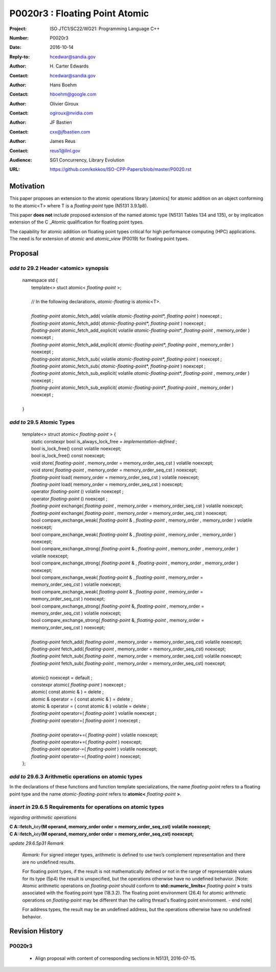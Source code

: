 ===================================================================
P0020r3 : Floating Point Atomic
===================================================================

:Project: ISO JTC1/SC22/WG21: Programming Language C++
:Number: P0020r3
:Date: 2016-10-14
:Reply-to: hcedwar@sandia.gov
:Author: H\. Carter Edwards
:Contact: hcedwar@sandia.gov
:Author: Hans Boehm
:Contact: hboehm@google.com
:Author: Olivier Giroux
:Contact: ogiroux@nvidia.com
:Author: JF Bastien
:Contact: cxx@jfbastien.com
:Author: James Reus
:Contact: reus1@llnl.gov
:Audience: SG1 Concurrency, Library Evolution
:URL: https://github.com/kokkos/ISO-CPP-Papers/blob/master/P0020.rst


******************************************************************
Motivation
******************************************************************

This paper proposes an extension to the atomic operations library [atomics]
for atomic addition on an object conforming to the atomic<T> where T is
a *floating-point* type (N5131 3.9.1p8).

This paper **does not** include proposed extension
of the named atomic type (N5131 Tables 134 and 135),
or by implication extension of the C \_Atomic qualification
for floating point types.

The capability for atomic addition on floating point types
critical for high performance computing (HPC) applications.
The need is for extension of *atomic* and
*atomic_view* (P0019) for floating point types.


******************************************************************
Proposal
******************************************************************

-------------------------------------------
*add to* 29.2 Header <atomic> synopsis
-------------------------------------------

  |  namespace std {
  |    template<> stuct atomic< *floating-point* >;
  |
  |    // In the following declarations, *atomic-floating* is atomic<T>.
  |
  |    *floating-point* atomic_fetch_add( volatile *atomic-floating-point*\*, *floating-point* ) noexcept ;
  |    *floating-point* atomic_fetch_add( *atomic-floating-point*\*, *floating-point* ) noexcept ;
  |    *floating-point* atomic_fetch_add_explicit( volatile *atomic-floating-point*\*, *floating-point* , memory_order ) noexcept ;
  |    *floating-point* atomic_fetch_add_explicit( *atomic-floating-point*\*, *floating-point* , memory_order ) noexcept ;
  |    *floating-point* atomic_fetch_sub( volatile *atomic-floating-point*\*, *floating-point* ) noexcept ;
  |    *floating-point* atomic_fetch_sub( *atomic-floating-point*\*, *floating-point* ) noexcept ;
  |    *floating-point* atomic_fetch_sub_explicit( volatile *atomic-floating-point*\*, *floating-point* , memory_order ) noexcept ;
  |    *floating-point* atomic_fetch_sub_explicit( *atomic-floating-point*\*, *floating-point* , memory_order ) noexcept ;
  |
  |  }

-------------------------------------------
*add to* 29.5 Atomic Types
-------------------------------------------

  |  template<> struct atomic< *floating-point* > {
  |    static constexpr bool is_always_lock_free = *implementation-defined* ;
  |    bool is_lock_free() const volatile noexcept;
  |    bool is_lock_free() const noexcept;
  |    void store( *floating-point* , memory_order = memory_order_seq_cst ) volatile noexcept;
  |    void store( *floating-point* , memory_order = memory_order_seq_cst ) noexcept;
  |    *floating-point* load( memory_order = memory_order_seq_cst ) volatile noexcept;
  |    *floating-point* load( memory_order = memory_order_seq_cst ) noexcept;
  |    operator *floating-point* () volatile noexcept ;
  |    operator *floating-point* () noexcept ;
  |    *floating-point* exchange( *floating-point* , memory_order = memory_order_seq_cst ) volatile noexcept;
  |    *floating-point* exchange( *floating-point* , memory_order = memory_order_seq_cst ) noexcept;
  |    bool compare_exchange_weak( *floating-point* & , *floating-point* , memory_order , memory_order ) volatile noexcept;
  |    bool compare_exchange_weak( *floating-point* & , *floating-point* , memory_order , memory_order ) noexcept;
  |    bool compare_exchange_strong( *floating-point* & , *floating-point*  , memory_order , memory_order ) volatile noexcept;
  |    bool compare_exchange_strong( *floating-point* & , *floating-point*  , memory_order , memory_order ) noexcept;
  |    bool compare_exchange_weak( *floating-point* & , *floating-point*  , memory_order = memory_order_seq_cst ) volatile noexcept;
  |    bool compare_exchange_weak( *floating-point* & , *floating-point*  , memory_order = memory_order_seq_cst ) noexcept;
  |    bool compare_exchange_strong( *floating-point* &, *floating-point* , memory_order = memory_order_seq_cst ) volatile noexcept;
  |    bool compare_exchange_strong( *floating-point* &, *floating-point* , memory_order = memory_order_seq_cst ) noexcept;
  |
  |    *floating-point* fetch_add( *floating-point* , memory_order = memory_order_seq_cst) volatile noexcept;
  |    *floating-point* fetch_add( *floating-point* , memory_order = memory_order_seq_cst) noexcept;
  |    *floating-point* fetch_sub( *floating-point* , memory_order = memory_order_seq_cst) volatile noexcept;
  |    *floating-point* fetch_sub( *floating-point* , memory_order = memory_order_seq_cst) noexcept;
  |
  |    atomic() noexcept = default ;
  |    constexpr atomic( *floating-point* ) noexcept ;
  |    atomic( const atomic & ) = delete ;
  |    atomic & operator = ( const atomic & ) = delete ;
  |    atomic & operator = ( const atomic & ) volatile = delete ;
  |    *floating-point* operator=( *floating-point* ) volatile noexcept ;
  |    *floating-point* operator=( *floating-point* ) noexcept ;
  |
  |    *floating-point* operator+=( *floating-point* ) volatile noexcept;
  |    *floating-point* operator+=( *floating-point* ) noexcept;
  |    *floating-point* operator-=( *floating-point* ) volatile noexcept;
  |    *floating-point* operator-=( *floating-point* ) noexcept;
  |  };

-------------------------------------------------------------------------
*add to* 29.6.3 Arithmetic operations on atomic types
-------------------------------------------------------------------------

In the declarations of these functions and function template specializations,
the name *floating-point* refers to a floating point type and the name
*atomic-floating-point* refers to **atomic<** *floating-point* **>**.

-------------------------------------------------------------------------
*insert in* 29.6.5 Requirements for operations on atomic types
-------------------------------------------------------------------------

*regarding arithmetic operations*

| **C A::fetch_**\ *key*\ **(M operand, memory_order order = memory_order_seq_cst) volatile noexcept;**
| **C A::fetch_**\ *key*\ **(M operand, memory_order order = memory_order_seq_cst) noexcept;**

*update 29.6.5p31 Remark*

  *Remark:* For signed integer types, arithmetic is defined to use
  two’s complement representation and there are no undefined results.

  For floating point types, if the result is not mathematically defined or
  not in the range of representable values for its type (5p4)
  the result is unspecified, but the operations otherwise have no
  undefined behavior.
  [Note:  Atomic arithmetic operations on *floating-point*
  should conform to **std::numeric_limits<** *floating-point* **>**
  traits associated with the floating point type (18.3.2).
  The floating point environment (26.4) for atomic arithmetic operations
  on *floating-point* may be different than the calling thread's
  floating point environment.  - end note]

  For address types, the result may be an undefined address, but the operations
  otherwise have no undefined behavior.


******************************************************************
Revision History
******************************************************************

------------------------------------------------------------
P0020r3
------------------------------------------------------------

  - Align proposal with content of corresponding sections in N5131, 2016-07-15.

